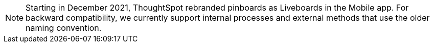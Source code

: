 NOTE: Starting in December 2021, ThoughtSpot rebranded pinboards as Liveboards in the Mobile app.
For backward compatibility, we currently support internal processes and external methods that use the older naming convention.